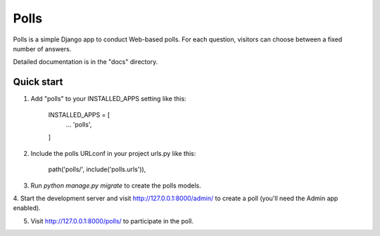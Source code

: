 =====
Polls
=====

Polls is a simple Django app to conduct Web-based polls. For each
question, visitors can choose between a fixed number of answers.

Detailed documentation is in the "docs" directory.

Quick start
-----------

1. Add "polls" to your INSTALLED_APPS setting like this:

	INSTALLED_APPS = [
		...
		'polls',
	]

2. Include the polls URLconf in your project urls.py like this:

	path('polls/', include('polls.urls')),

3. Run `python manage.py migrate` to create the polls models.

4. Start the development server and visit http://127.0.0.1:8000/admin/
to create a poll (you'll need the Admin app enabled).

5. Visit http://127.0.0.1:8000/polls/ to participate in the poll.